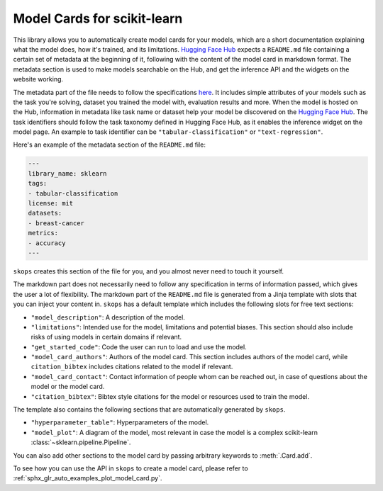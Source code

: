 .. _model_card:

Model Cards for scikit-learn
============================

This library allows you to automatically create model cards for your models,
which are a short documentation explaining what the model does, how it's
trained, and its limitations. `Hugging Face Hub <https://huggingface.co/>`__
expects a ``README.md`` file containing a certain set of metadata at the
beginning of it, following with the content of the model card in markdown
format. The metadata section is used to make models searchable on the Hub, and
get the inference API and the widgets on the website working.

The metadata part of the file needs to follow the specifications `here
<https://huggingface.co/docs/hub/models-cards#model-card-metadata>`__. It
includes simple attributes of your models such as the task you're solving,
dataset you trained the model with, evaluation results and more. When the model
is hosted on the Hub, information in metadata like task name or dataset help
your model be discovered on the `Hugging Face Hub
<https://huggingface.co/models>`__. The task identifiers should follow the task
taxonomy defined in Hugging Face Hub, as it enables the inference widget on the
model page. An example to task identifier can be ``"tabular-classification"``
or ``"text-regression"``.

Here's an example of the metadata section of the ``README.md`` file:

.. code-block:: yaml

    ---
    library_name: sklearn
    tags:
    - tabular-classification
    license: mit
    datasets:
    - breast-cancer
    metrics:
    - accuracy
    ---

``skops`` creates this section of the file for you, and you almost never need
to touch it yourself.

The markdown part does not necessarily need to follow any specification in
terms of information passed, which gives the user a lot of flexibility. The
markdown part of the ``README.md`` file is generated from a Jinja template
with slots that you can inject your content in. ``skops`` has a default
template which includes the following slots for free text sections:

- ``"model_description"``: A description of the model.
- ``"limitations"``: Intended use for the model, limitations and potential
  biases. This section should also include risks of using models in certain
  domains if relevant.
- ``"get_started_code"``: Code the user can run to load and use the model.
- ``"model_card_authors"``: Authors of the model card. This section includes
  authors of the model card, while ``citation_bibtex`` includes citations
  related to the model if relevant.
- ``"model_card_contact"``: Contact information of people whom can be reached
  out, in case of questions about the model or the model card.
- ``"citation_bibtex"``: Bibtex style citations for the model or resources used
  to train the model.

The template also contains the following sections that are automatically
generated by ``skops``.

- ``"hyperparameter_table"``: Hyperparameters of the model.
- ``"model_plot"``: A diagram of the model, most relevant in case the model is
  a complex scikit-learn :class:`~sklearn.pipeline.Pipeline`.

You can also add other sections to the model  card by passing arbitrary
keywords to :meth:`.Card.add`.

To see how you can use the API in ``skops`` to create a model card, please
refer to :ref:`sphx_glr_auto_examples_plot_model_card.py`.
